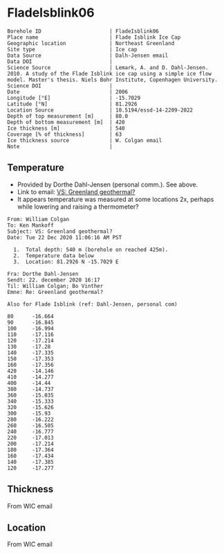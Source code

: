 * FladeIsblink06
:PROPERTIES:
:header-args:jupyter-python+: :session ds :kernel ds
:clearpage: t
:END:

#+NAME: ingest_meta
#+BEGIN_SRC bash :results verbatim :exports results
cat meta.bsv | sed 's/|/@| /' | column -s"@" -t
#+END_SRC

#+RESULTS: ingest_meta
#+begin_example
Borehole ID                      | FladeIsblink06
Place name                       | Flade Isblink Ice Cap
Geographic location              | Northeast Greenland
Site type                        | Ice cap
Data Source                      | Dalh-Jensen email
Data DOI                         | 
Science Source                   | Lemark, A. and D. Dahl-Jensen. 2010. A study of the Flade Isblink ice cap using a simple ice flow model. Master's thesis. Niels Bohr Institute, Copenhagen University.
Science DOI                      | 
Date                             | 2006
Longitude [°E]                   | -15.7029
Latitude [°N]                    | 81.2926
Location Source                  | 10.5194/essd-14-2209-2022
Depth of top measurement [m]     | 80.0
Depth of bottom measurement [m]  | 420
Ice thickness [m]                | 540
Coverage [% of thickness]        | 63
Ice thickness source             | W. Colgan email
Note                             | 
#+end_example

** Temperature

+ Provided by Dorthe Dahl-Jensen (personal comm.). See above.
+ Link to email: [[mu4e:msgid:AM0PR04MB61299127D5D5EF0A7269A855A2DF0@AM0PR04MB6129.eurprd04.prod.outlook.com][VS: Greenland geothermal?]]
+ It appears temperature was measured at some locations 2x, perhaps while lowering and raising a thermometer?

#+begin_example
From: William Colgan
To: Ken Mankoff
Subject: VS: Greenland geothermal?
Date: Tue 22 Dec 2020 11:06:16 AM PST

  1.  Total depth: 540 m (borehole on reached 425m).
  2.  Temperature data below
  3.  Location: 81.2926 N -15.7029 E

Fra: Dorthe Dahl-Jensen
Sendt: 22. december 2020 16:17
Til: William Colgan; Bo Vinther
Emne: Re: Greenland geothermal?

Also for Flade Isblink (ref: Dahl-Jensen, personal com)

80      -16.664
90      -16.845
100     -16.994
110     -17.116
120     -17.214
130     -17.28
140     -17.335
150     -17.353
160     -17.356
420     -14.146
410     -14.277
400     -14.44
380     -14.737
360     -15.035
340     -15.333
320     -15.626
300     -15.93
280     -16.222
260     -16.505
240     -16.777
220     -17.013
200     -17.214
180     -17.364
160     -17.434
140     -17.385
120     -17.277
#+end_example

** Thickness

From WIC email

** Location

From WIC email

** Data                                                 :noexport:

#+NAME: ingest_data
#+BEGIN_SRC bash :exports results
cat data.csv | sort -t, -n -k1
#+END_SRC

#+RESULTS: ingest_data
|   d |       t |
|  80 | -16.664 |
|  90 | -16.845 |
| 100 | -16.994 |
| 110 | -17.116 |
| 120 | -17.214 |
| 120 | -17.277 |
| 130 |  -17.28 |
| 140 | -17.335 |
| 140 | -17.385 |
| 150 | -17.353 |
| 160 | -17.356 |
| 160 | -17.434 |
| 180 | -17.364 |
| 200 | -17.214 |
| 220 | -17.013 |
| 240 | -16.777 |
| 260 | -16.505 |
| 280 | -16.222 |
| 300 |  -15.93 |
| 320 | -15.626 |
| 340 | -15.333 |
| 360 | -15.035 |
| 380 | -14.737 |
| 400 |  -14.44 |
| 410 | -14.277 |
| 420 | -14.146 |


